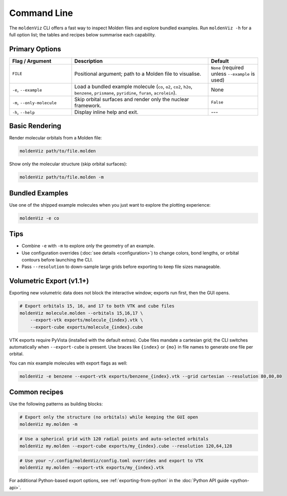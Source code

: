Command Line
============

The ``moldenViz`` CLI offers a fast way to inspect Molden files and explore bundled examples. Run ``moldenViz -h`` for a full option list; the tables and recipes below summarise each capability.

Primary Options
----------------

.. list-table::
   :header-rows: 1
   :widths: 25 55 20

   * - Flag / Argument
     - Description
     - Default
   * - ``FILE``
     - Positional argument; path to a Molden file to visualise.
     - ``None`` (required unless ``--example`` is used)
   * - ``-e``, ``--example``
     - Load a bundled example molecule (``co``, ``o2``, ``co2``, ``h2o``, ``benzene``, ``prismane``, ``pyridine``, ``furan``, ``acrolein``).
     - None
   * - ``-m``, ``--only-molecule``
     - Skip orbital surfaces and render only the nuclear framework.
     - ``False``
   * - ``-h``, ``--help``
     - Display inline help and exit.
     - ---

Basic Rendering
----------------

Render molecular orbitals from a Molden file:

.. code-block:: bash

   moldenViz path/to/file.molden

Show only the molecular structure (skip orbital surfaces):

.. code-block:: bash

   moldenViz path/to/file.molden -m

Bundled Examples
----------------

Use one of the shipped example molecules when you just want to explore the plotting experience:

.. code-block:: bash

   moldenViz -e co

Tips
----

- Combine ``-e`` with ``-m`` to explore only the geometry of an example.
- Use configuration overrides (:doc:`see details <configuration>`) to change colors, bond lengths, or orbital contours before launching the CLI.
- Pass ``--resolution`` to down-sample large grids before exporting to keep file sizes manageable.

Volumetric Export (v1.1+)
-------------------------

Exporting new volumetric data does not block the interactive window; exports run first, then the GUI opens.

.. code-block:: bash

   # Export orbitals 15, 16, and 17 to both VTK and cube files
   moldenViz molecule.molden --orbitals 15,16,17 \
       --export-vtk exports/molecule_{index}.vtk \
       --export-cube exports/molecule_{index}.cube

VTK exports require PyVista (installed with the default extras). Cube files mandate a cartesian grid; the CLI switches automatically when ``--export-cube`` is present. Use braces like ``{index}`` or ``{mo}`` in file names to generate one file per orbital.

You can mix example molecules with export flags as well:

.. code-block:: bash

   moldenViz -e benzene --export-vtk exports/benzene_{index}.vtk --grid cartesian --resolution 80,80,80

Common recipes
--------------

Use the following patterns as building blocks:

.. code-block:: bash

   # Export only the structure (no orbitals) while keeping the GUI open
   moldenViz my.molden -m

.. code-block:: bash

   # Use a spherical grid with 120 radial points and auto-selected orbitals
   moldenViz my.molden --export-cube exports/my_{index}.cube --resolution 120,64,128

.. code-block:: bash

   # Use your ~/.config/moldenViz/config.toml overrides and export to VTK
   moldenViz my.molden --export-vtk exports/my_{index}.vtk

For additional Python-based export options, see :ref:`exporting-from-python` in the :doc:`Python API guide <python-api>`.
